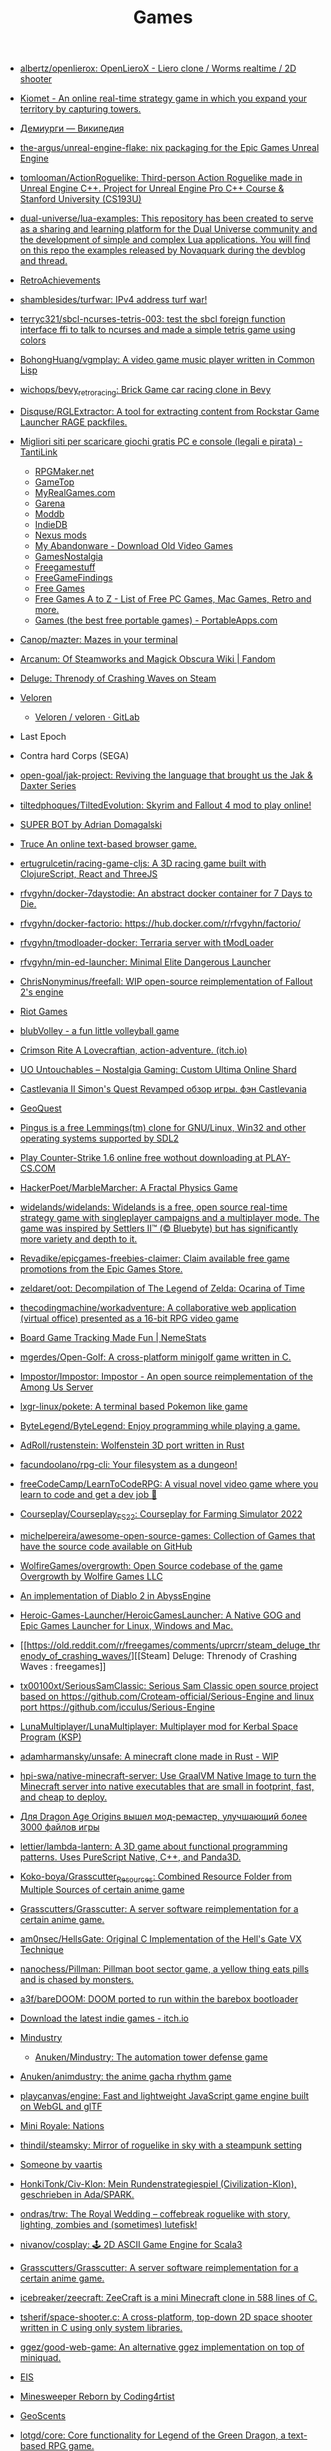 :PROPERTIES:
:ID:       0103a1d4-6f9e-4b61-b7da-b34e589b9924
:END:
#+title: Games

- [[https://github.com/albertz/openlierox][albertz/openlierox: OpenLieroX - Liero clone / Worms realtime / 2D shooter]]

- [[https://kiomet.com/][Kiomet - An online real-time strategy game in which you expand your territory by capturing towers.]]

- [[https://ru.wikipedia.org/wiki/%D0%94%D0%B5%D0%BC%D0%B8%D1%83%D1%80%D0%B3%D0%B8][Демиурги — Википедия]]

- [[https://github.com/the-argus/unreal-engine-flake][the-argus/unreal-engine-flake: nix packaging for the Epic Games Unreal Engine]]

- [[https://github.com/tomlooman/ActionRoguelike][tomlooman/ActionRoguelike: Third-person Action Roguelike made in Unreal Engine C++. Project for Unreal Engine Pro C++ Course & Stanford University (CS193U)]]

- [[https://github.com/dual-universe/lua-examples][dual-universe/lua-examples: This repository has been created to serve as a sharing and learning platform for the Dual Universe community and the development of simple and complex Lua applications. You will find on this repo the examples released by Novaquark during the devblog and thread.]]

- [[https://retroachievements.org/][RetroAchievements]]

- [[https://github.com/shamblesides/turfwar][shamblesides/turfwar: IPv4 address turf war!]]

- [[https://github.com/terryc321/sbcl-ncurses-tetris-003][terryc321/sbcl-ncurses-tetris-003: test the sbcl foreign function interface ffi to talk to ncurses and made a simple tetris game using colors]]
- [[https://github.com/BohongHuang/vgmplay][BohongHuang/vgmplay: A video game music player written in Common Lisp]]

- [[https://github.com/wichops/bevy_retro_racing][wichops/bevy_retro_racing: Brick Game car racing clone in Bevy]]

- [[https://github.com/Disquse/RGLExtractor][Disquse/RGLExtractor: A tool for extracting content from Rockstar Game Launcher RAGE packfiles.]]

- [[https://www.tantilink.net/2022/07/download-giochi-gratis-pc-console-legale-crack.html][Migliori siti per scaricare giochi gratis PC e console (legali e pirata) - TantiLink]]
  - [[https://rpgmaker.net/][RPGMaker.net]]
  - [[https://www.gametop.com/category/downloadable.html][GameTop]]
  - [[https://www.myrealgames.com/download-free-games/][MyRealGames.com]]
  - [[https://www.garena.sg/][Garena]]
  - [[https://www.moddb.com/][Moddb]]
  - [[https://www.indiedb.com/][IndieDB]]
  - [[https://www.nexusmods.com/][Nexus mods]]
  - [[https://www.myabandonware.com/][My Abandonware - Download Old Video Games]]
  - [[https://gamesnostalgia.com/it/][GamesNostalgia]]
  - [[https://www.reddit.com/r/Freegamestuff/][Freegamestuff]]
  - [[https://www.reddit.com/r/FreeGameFindings/][FreeGameFindings]]
  - [[https://www.reddit.com/r/freegames/][Free Games]]
  - [[https://blog.allgamesatoz.com/free-games-a-to-z/][Free Games A to Z - List of Free PC Games, Mac Games, Retro and more.]]
  - [[https://portableapps.com/apps/games][Games (the best free portable games) - PortableApps.com]]

- [[https://github.com/Canop/mazter][Canop/mazter: Mazes in your terminal]]

- [[https://arcanum.fandom.com/wiki/Arcanum:_Of_Steamworks_and_Magick_Obscura_Wiki][Arcanum: Of Steamworks and Magick Obscura Wiki | Fandom]]

- [[https://store.steampowered.com/app/1745690/Deluge_Threnody_of_Crashing_Waves/][Deluge: Threnody of Crashing Waves on Steam]]

- [[https://veloren.net/release-0-13/][Veloren]]
  - [[https://gitlab.com/veloren/veloren][Veloren / veloren · GitLab]]

- Last Epoch

- Contra hard Corps (SEGA)

- [[https://github.com/open-goal/jak-project][open-goal/jak-project: Reviving the language that brought us the Jak & Daxter Series]]

- [[https://github.com/tiltedphoques/TiltedEvolution][tiltedphoques/TiltedEvolution: Skyrim and Fallout 4 mod to play online!]]

- [[https://adrian-domagalski.itch.io/super-bot][SUPER BOT by Adrian Domagalski]]

- [[https://truce.gg/][Truce An online text-based browser game.]]

- [[https://github.com/ertugrulcetin/racing-game-cljs][ertugrulcetin/racing-game-cljs: A 3D racing game built with ClojureScript, React and ThreeJS]]

- [[https://github.com/rfvgyhn/docker-7daystodie][rfvgyhn/docker-7daystodie: An abstract docker container for 7 Days to Die.]]

- [[https://github.com/rfvgyhn/docker-factorio][rfvgyhn/docker-factorio: https://hub.docker.com/r/rfvgyhn/factorio/]]

- [[https://github.com/rfvgyhn/tmodloader-docker][rfvgyhn/tmodloader-docker: Terraria server with tModLoader]]

- [[https://github.com/rfvgyhn/min-ed-launcher][rfvgyhn/min-ed-launcher: Minimal Elite Dangerous Launcher]]

- [[https://github.com/ChrisNonyminus/freefall][ChrisNonyminus/freefall: WIP open-source reimplementation of Fallout 2's engine]]

- [[https://imgur.com/uRhVzBa.png][Riot Games]]

- [[https://blub-game.com/play/][blubVolley - a fun little volleyball game]]

- [[https://cnkrtn.itch.io/ggj-title][Crimson Rite A Lovecraftian, action-adventure. (itch.io)]]

- [[https://uo-untouchables.com/][UO Untouchables – Nostalgia Gaming: Custom Ultima Online Shard]]

- [[http://castleofdracula.com.ru/review/castlevania-ii-simons-quest-revamped.htm][Castlevania II Simon's Quest Revamped обзор игры. фэн Castlevania]]

- [[https://geoquest.wout.space/][GeoQuest]]

- [[https://gitlab.com/pingus/pingus/][Pingus is a free Lemmings(tm) clone for GNU/Linux, Win32 and other operating systems supported by SDL2]]

- [[https://play-cs.com/en/servers][Play Сounter-Strike 1.6 online free wothout downloading at PLAY-CS.COM]]

- [[https://github.com/HackerPoet/MarbleMarcher][HackerPoet/MarbleMarcher: A Fractal Physics Game]]

- [[https://github.com/widelands/widelands][widelands/widelands: Widelands is a free, open source real-time strategy game with singleplayer campaigns and a multiplayer mode. The game was inspired by Settlers II™ (© Bluebyte) but has significantly more variety and depth to it.]]

- [[https://github.com/Revadike/epicgames-freebies-claimer][Revadike/epicgames-freebies-claimer: Claim available free game promotions from the Epic Games Store.]]

- [[https://github.com/zeldaret/oot][zeldaret/oot: Decompilation of The Legend of Zelda: Ocarina of Time]]

- [[https://github.com/thecodingmachine/workadventure][thecodingmachine/workadventure: A collaborative web application (virtual office) presented as a 16-bit RPG video game]]

- [[https://nemestats.com/][Board Game Tracking Made Fun | NemeStats]]

- [[https://github.com/mgerdes/Open-Golf][mgerdes/Open-Golf: A cross-platform minigolf game written in C.]]

- [[https://github.com/Impostor/Impostor][Impostor/Impostor: Impostor - An open source reimplementation of the Among Us Server]]

- [[https://github.com/lxgr-linux/pokete][lxgr-linux/pokete: A terminal based Pokemon like game]]

- [[https://github.com/ByteLegend/ByteLegend][ByteLegend/ByteLegend: Enjoy programming while playing a game.]]

- [[https://github.com/AdRoll/rustenstein][AdRoll/rustenstein: Wolfenstein 3D port written in Rust]]

- [[https://github.com/facundoolano/rpg-cli][facundoolano/rpg-cli: Your filesystem as a dungeon!]]

- [[https://github.com/freeCodeCamp/LearnToCodeRPG][freeCodeCamp/LearnToCodeRPG: A visual novel video game where you learn to code and get a dev job 🎯]]

- [[https://github.com/Courseplay/Courseplay_FS22][Courseplay/Courseplay_FS22: Courseplay for Farming Simulator 2022]]

- [[https://github.com/michelpereira/awesome-open-source-games][michelpereira/awesome-open-source-games: Collection of Games that have the source code available on GitHub]]

- [[https://github.com/WolfireGames/overgrowth][WolfireGames/overgrowth: Open Source codebase of the game Overgrowth by Wolfire Games LLC]]

- [[https://github.com/AbyssEngine/][An implementation of Diablo 2 in AbyssEngine]]

- [[https://github.com/Heroic-Games-Launcher/HeroicGamesLauncher][Heroic-Games-Launcher/HeroicGamesLauncher: A Native GOG and Epic Games Launcher for Linux, Windows and Mac.]]

- [[https://old.reddit.com/r/freegames/comments/uprcrr/steam_deluge_threnody_of_crashing_waves/][[Steam] Deluge: Threnody of Crashing Waves : freegames]]

- [[https://github.com/tx00100xt/SeriousSamClassic][tx00100xt/SeriousSamClassic: Serious Sam Classic open source project based on https://github.com/Croteam-official/Serious-Engine and linux port https://github.com/icculus/Serious-Engine]]

- [[https://github.com/LunaMultiplayer/LunaMultiplayer][LunaMultiplayer/LunaMultiplayer: Multiplayer mod for Kerbal Space Program (KSP)]]

- [[https://github.com/adamharmansky/unsafe][adamharmansky/unsafe: A minecraft clone made in Rust - WIP]]

- [[https://github.com/hpi-swa/native-minecraft-server][hpi-swa/native-minecraft-server: Use GraalVM Native Image to turn the Minecraft server into native executables that are small in footprint, fast, and cheap to deploy.]]

- [[https://www.playground.ru/dragon_age_origins/news/dlya_dragon_age_origins_vyshel_mod_remaster_uluchshayuschij_bolee_3000_fajlov_igry-1208337][Для Dragon Age Origins вышел мод-ремастер, улучшающий более 3000 файлов игры]]

- [[https://github.com/lettier/lambda-lantern][lettier/lambda-lantern: A 3D game about functional programming patterns. Uses PureScript Native, C++, and Panda3D.]]

- [[https://github.com/Koko-boya/Grasscutter_Resources][Koko-boya/Grasscutter_Resources: Combined Resource Folder from Multiple Sources of certain anime game]]

- [[https://github.com/Grasscutters/Grasscutter?auto_subscribed=false&utm_campaign=explore-email&utm_medium=email&utm_source=newsletter&utm_term=weekly][Grasscutters/Grasscutter: A server software reimplementation for a certain anime game.]]

- [[https://github.com/am0nsec/HellsGate?auto_subscribed=false][am0nsec/HellsGate: Original C Implementation of the Hell's Gate VX Technique]]

- [[https://github.com/nanochess/Pillman][nanochess/Pillman: Pillman boot sector game, a yellow thing eats pills and is chased by monsters.]]

- [[https://github.com/a3f/bareDOOM][a3f/bareDOOM: DOOM ported to run within the barebox bootloader]]

- [[https://itch.io/][Download the latest indie games - itch.io]]

- [[https://mindustrygame.github.io/][Mindustry]]
  - [[https://github.com/Anuken/Mindustry][Anuken/Mindustry: The automation tower defense game]]

- [[https://github.com/Anuken/animdustry][Anuken/animdustry: the anime gacha rhythm game]]

- [[https://github.com/playcanvas/engine][playcanvas/engine: Fast and lightweight JavaScript game engine built on WebGL and glTF]]

- [[https://miniroyale.io/][Mini Royale: Nations]]

- [[https://github.com/thindil/steamsky][thindil/steamsky: Mirror of roguelike in sky with a steampunk setting]]

- [[https://vaartis.itch.io/someone][Someone by vaartis]]

- [[https://github.com/HonkiTonk/Civ-Klon][HonkiTonk/Civ-Klon: Mein Rundenstrategiespiel (Civilization-Klon), geschrieben in Ada/SPARK.]]

- [[https://github.com/ondras/trw][ondras/trw: The Royal Wedding – coffebreak roguelike with story, lighting, zombies and (sometimes) lutefisk!]]

- [[https://github.com/nivanov/cosplay][nivanov/cosplay: 🕹 2D ASCII Game Engine for Scala3]]

- [[https://github.com/Grasscutters/Grasscutter][Grasscutters/Grasscutter: A server software reimplementation for a certain anime game.]]

- [[https://github.com/icebreaker/zeecraft][icebreaker/zeecraft: ZeeCraft is a mini Minecraft clone in 588 lines of C.]]

- [[https://github.com/tsherif/space-shooter.c][tsherif/space-shooter.c: A cross-platform, top-down 2D space shooter written in C using only system libraries.]]

- [[https://github.com/ggez/good-web-game][ggez/good-web-game: An alternative ggez implementation on top of miniquad.]]

- [[https://eisonline.classictw.com/][EIS]]

- [[https://coding4rtist.itch.io/minesweeper-reborn][Minesweeper Reborn by Coding4rtist]]

- [[https://geoscents.net/][GeoScents]]

- [[https://github.com/lotgd/core][lotgd/core: Core functionality for Legend of the Green Dragon, a text-based RPG game.]]

- [[https://github.com/scribble-rs/scribble.rs][scribble-rs/scribble.rs: A skribbl.io alternative - Play at https://scribblers-official.herokuapp.com/]]

- [[https://gitlab.com/glatteis/earthwalker][Linus / earthwalker · GitLab]]

- [[https://github.com/topics/html5-games][html5-games · GitHub Topics]]

- [[https://github.com/BKcore/HexGL][BKcore/HexGL: Source code of HexGL, a futuristic HTML5 racing game]]

- [[https://github.com/terraforming-mars/terraforming-mars][terraforming-mars/terraforming-mars: Terraforming Mars Boardgame]]

- [[https://d07riv.github.io/diabloweb/][DIABLO - web port of the original Diablo game, based on source code reconstructed by GalaXyHaXz and devilution team]]

- [[https://mo.ee/][Free MMORPG - RPG MO - Web Browser Game]]

- [[https://saqirmdevx.itch.io/kingdom-of-pixels][Kingdom of Pixels - 2D MOBA by Saqirmdevx, CrazyPlayer, GlassPitcher]]

- diablo 2 медиан мод

- [[https://github.com/marblexu/PythonPlantsVsZombies][marblexu/PythonPlantsVsZombies: a simple PlantsVsZombies game]]

- [[https://github.com/rapiz1/DungeonRush][rapiz1/DungeonRush: 👾🐍 A opensource game inspired by Snake, written in pure C with SDL]]

- Cogmind Rogue like

- [[https://kronikimyrtany.pl/ru/][Хроники Миртаны: Архолос]] Хроники Миртаны: Архолос - это бесплатный мод для
  полной конверсии Готика II. В нем есть совершенно новый открытый мир,
  улучшенная система навыков, игровая механика и сложный сюжет.

- [[https://github.com/vinanrra/Docker-Satisfactory][vinanrra/Docker-Satisfactory: Satisfactory server using LinuxGSM script in Docker]]

- [[https://github.com/vinanrra/Docker-7DaysToDie][vinanrra/Docker-7DaysToDie: 7 days to die server using LinuxGSM in Docker with backups, monitor, auto-installable mods and more]]

- [[https://github.com/pufferfish-gg/Pufferfish][pufferfish-gg/Pufferfish: A high-performance fork of Paper designed for large servers.]]

- [[https://github.com/wine-gameservers/docker-winebased-server-fs22][wine-gameservers/docker-winebased-server-fs22: Farming Simulator 22 server inside a docker container, support for vnc and web-vnc!]]

- [[https://github.com/bastimeyer/dayz-linux-cli-launcher][bastimeyer/dayz-linux-cli-launcher: DayZ Linux CLI Launcher]]

- [[https://github.com/ajeetdsouza/clidle][ajeetdsouza/clidle: Play Wordle over SSH.]]

- [[https://store.steampowered.com/app/50300/Spec_Ops_The_Line/][Spec Ops: The Line on Steam]]

- [[https://github.com/Overv/MineAssemble][Overv/MineAssemble: A tiny bootable Minecraft clone written partly in x86 assembly]]

- [[https://github.com/jdah/minecraft-again][jdah/minecraft-again: yeah I made it again]]

- [[https://github.blog/2022-01-13-top-entries-from-game-off-2021/][Top-rated entries from Game Off 2021 | The GitHub Blog]]

- [[https://github.com/h3r2tic/cornell-mcray][h3r2tic/cornell-mcray: 🕹 A quick'n'dirty game sample using kajiya, physx-rs, and dolly]]

- [[https://ru.wikipedia.org/wiki/Icewind_Dale][Icewind Dale — Википедия]]

- Dyson Sphere Program

- [[https://old.reddit.com/r/linux/comments/qimu0n/install_unreal_engine_using_epic_asset_manager/][Install Unreal Engine using Epic Asset Manager : linux]]

- [[https://ru.wikipedia.org/wiki/Xenonauts][Xenonauts — Википедия]]

- [[https://store.steampowered.com/app/618740/Beat_Hazard_2/][Beat Hazard 2 on Steam]]

- [[https://github.com/k4zmu2a/SpaceCadetPinball][k4zmu2a/SpaceCadetPinball: Decompilation of 3D Pinball for Windows – Space Cadet]]

- [[https://github.com/td512/re3][td512/re3: GTA III, Vice City]]

- [[https://github.com/bolrog/d2dx][bolrog/d2dx: D2DX is a complete solution to make Diablo II run well on modern PCs, with high fps and better resolutions.]]

- [[https://github.com/NotYetGames/WarriOrb][NotYetGames/WarriOrb: Full source code for WarriOrb, a Dark-Souls like action platformer - using Unreal Engine 4]]

- [[https://github.com/NarutoUA/gta5_fsr][NarutoUA/gta5_fsr: This mod replaces original Grand Theft Auto V upscaler with FidelityFx Super Resolution 1.0]]

- [[https://github.com/lgw1995/Plants-vs.-Zombies-Online-Battle][lgw1995/Plants-vs.-Zombies-Online-Battle: 🎮 Plants vs. Zombies multiplayer battle, developed via reverse engineering, inline hook and dynamic-link library injection. Two online players defend and attack as the plant and zombie respectively.]]

- [[https://github.com/google/blockly-games][google/blockly-games: Games for tomorrow's programmers.]]

- [[https://github.com/o3de/o3de][o3de/o3de: Open 3D Engine (O3DE) is an Apache 2.0-licensed multi-platform 3D engine that enables developers and content creators to build AAA games, cinema-quality 3D worlds, and high-fidelity simulations without any fees or commercial obligations.]]

- [[https://github.com/huytd/agar.io-clone][huytd/agar.io-clone: Agar.io clone written with Socket.IO and HTML5 canvas]]

- [[https://github.com/ianmaclarty/amulet][ianmaclarty/amulet: lua game toolkit]]

- [[https://falltergeist.org/][Blog | Falltergeist - opensource Fallout game engine written in C++ and SDL]]

- [[https://github.com/rudym/velobracket][rudym/velobracket: Dwarf Fortress inspired frontend to Veloren, the multiplayer RPG voxel game written in Rust]]

- [[https://github.com/svenstaro/dwarf_fortress_unfuck][svenstaro/dwarf_fortress_unfuck: Unfucking Dwarf Fortress]]

- [[https://github.com/igroglaz/Tangaria][igroglaz/Tangaria: Tangaria – free open-source multiplayer roguelike game based loosely on Tolkien’s lore and powered by PWMAngband. ~~~~~~~~~~~~~~~~~~~~~~~~~]]

- [[https://www.twitch.tv/directory/game/Webbed][Webbed - Twitch]]

- [[http://whatisthematrix.com/][http://whatisthematrix.com]]

- [[https://github.blog/2021-08-26-30-free-and-open-source-linux-games-part-2/?auto_subscribed=false&email_source=explore][30 free and open source Linux games - part 2 | The GitHub Blog]]

- [[https://github.com/SimonLarsen/mrrescue][SimonLarsen/mrrescue: Arcade-style fire fighting game]]

- [[https://github.com/Courseplay/courseplay][Courseplay/courseplay: Courseplay for Farming Simulator 2019]]

- [[https://github.com/daid/EmptyEpsilon][daid/EmptyEpsilon: Open source bridge simulator. Build with the SeriousProton engine.]]

- [[https://github.com/benjames-171/defold-games][benjames-171/defold-games: Collection of simple games made with Defold]]

- [[https://github.com/liuhaopen/UnityMMO][liuhaopen/UnityMMO: an unity mmo demo, base on ecs(game play), xlua(ui)]]

- [[https://github.com/PathOfBuildingCommunity/PathOfBuilding][PathOfBuildingCommunity/PathOfBuilding: Offline build planner for Path of Exile.]]

- [[https://github.com/a327ex/SNKRX][a327ex/SNKRX: A replayable arcade shooter where you control a snake of heroes.]]

- [[https://www.azerothcore.org/][AzerothCore Complete Open Source and Modular solution for MMO]]
- [[https://www.chromiecraft.com/][ChromieCraft 3.3.5 Blizzlike progressive server powered by AzerothCore]]

- [[https://github.com/cuberite/cuberite][cuberite/cuberite: A lightweight, fast and extensible game server for Minecraft]]

- [[https://github.com/GameServerManagers/Game-Server-Configs][GameServerManagers/Game-Server-Configs: A repo of game server configuration files used by LinuxGSM]]

- [[https://github.com/callofduty4x/CoD4x_Server][callofduty4x/CoD4x_Server: Extended Call of Duty 4 server]]

- [[https://github.com/PolyMarsDev/Twini-Golf][PolyMarsDev/Twini-Golf: A (broken) SDL2 game made in 48 hours]]

- [[https://github.com/orbitersim/orbiter][orbitersim/orbiter: Open-source repository of Orbiter Space Flight Simulator]]

- [[https://github.com/davesmith00000/roguelike-tutorial][davesmith00000/roguelike-tutorial: Following http://rogueliketutorials.com/ ...but with Scala and Indigo.]]

- [[https://github.com/VitorVilela7/wide-snes][VitorVilela7/wide-snes: Super Mario World (SNES) Widescreen Project]]

- [[https://github.com/ertugrulcetin/jme-clj][ertugrulcetin/jme-clj: A Clojure 3D Game Engine (Wrapper), Powered by jMonkeyEngine]]

- [[https://github.com/Admicos/minecraft-wayland][Admicos/minecraft-wayland: A better way of running Minecraft Without XWayland. Because I REALLY had nothing better to do with my life.]]

- [[https://github.blog/2021-05-19-ludum-dare-48-staff-picks/?auto_subscribed=false&email_source=explore][Ludum Dare 48 staff picks | The GitHub Blog]]

- [[https://crackwatch.com/search?q=license.key.gta.san.andreas..32884.txt+download&sa=X&ved=2ahUKEwjWnIGAzoPlAhXRTd8KHdMPDWIQ1QIoA3oECAoQBA&__cf_chl_jschl_tk__=3aeee2c679883d8df34ff8ddb7b53beaf7f41f8a-1616925262-0-AdFZwg05rrFOF8bIQShvywX2UnLkWrDQ3Bxhmia_EJIYro5z4dedBAw-NLOP3LR4k2NWqKjkaAdbRlP3P4oOVTzSYKpnjZcOBpcrCT8lSfBp1EPHhF5BIJxRrsSF_FCtvLqYBNlI0VfG_wEiqoZkTuLDHrrO9rtMaOuDzzQee4HZESe4OTQb27C6kKQ2dIwdxG2UE6NIEC_vDxPjwo8synXYDDOLPbKPa8-fXQYxRG7Tx9szJvuRvfeD9Gd3tGF4L67vujqOdrrUMrm7_Q_qqhCHAKMW1GFsnI1A0UuOkj5oXFTPYkNB9R3a4rYs7uglWfIV3aW1JYHMM0xi97AgcpHy8e1iuFCLOkg-5xyU3kQlq54vhk6VWT_7busqcYJdP89bV1FPUf9SWQiQdcjvGJRAfiQ7gIxXRXRyzqaE284fc1IZyzlw5Y2KZQgvo9uc6vpso4pfYCDQigZuR6VAI9k][Crack Status of All Games | CrackWatch]]

- [[https://github.com/coding-horror/basic-computer-games][coding-horror/basic-computer-games: An updated version of the classic "Basic Computer Games" book, with well-written examples in a variety of common programming languages]]
- [[https://github.com/tsoding/rust-browser-game-but-ncurses][tsoding/rust-browser-game-but-ncurses: rust-browser-game but native and rendered with ncurses in C without the Browser]]
- [[https://qrindr.com/][Qrindr - match creation tool]]
- [[https://github.com/willdoescode/asciiplay][willdoescode/asciiplay: A small terminal ascii game written in c]]
- [[https://github.com/skx/lighthouse-of-doom][skx/lighthouse-of-doom: A simple text-based adventure game]]
- [[https://github.com/death/zonquerer][death/zonquerer: RTS-like game in 7 days]]
- [[https://store.steampowered.com/app/389900/Hogs_of_War/][Hogs of War on Steam]]
- [[https://store.steampowered.com/app/504210/SHENZHEN_IO/][SHENZHEN I/O on Steam Assembly]]
- [[https://github.com/mahsu/MariOCaml][mahsu/MariOCaml: HTML 5 canvas implementation of Mario written in Ocaml]]
- [[https://github.com/glouw/andvaranaut][glouw/andvaranaut: A dungeon crawler]]
- [[https://github.com/jdah/microcraft][jdah/microcraft: A minicraft remake]]
- [[https://github.com/jdah/tetris-os][jdah/tetris-os: An operating system, but it only plays Tetris.]]
- [[https://github.com/jdah/minecraft-weekend][jdah/minecraft-weekend: Minecraft, but I made it in 48 hours.]]
- [[https://github.com/yamashi/CyberEngineTweaks][yamashi/CyberEngineTweaks: Performance boost, bug fixes and hacks for fun for Cyberpunk 2077]]
- [[https://github.com/PotatoOfDoom/CyberFSR2][PotatoOfDoom/CyberFSR2: FidelityFx Super Resolution 2.0 for Cyberpunk]]
- [[https://github.com/mkeeter/pont][mkeeter/pont: An online board game in Rust and WebAssembly]]
- [[https://github.com/Thinkofname/steven-go][Thinkofname/steven-go: Go Minecraft Client]]
- [[https://github.com/Thinkofname/steven][Thinkofname/steven: Rust Minecraft Client]]
- [[https://github.com/Thinkofname/UniverCity][Thinkofname/UniverCity: Source code of the game Univercity: https://store.steampowered.com/app/808160/UniverCity/]]
- [[https://github.com/r-marques/doomfire][r-marques/doomfire: DOOM fire implementation written in rust]]
- [[https://github.com/amethyst/dwarf_seeks_fortune][amethyst/dwarf_seeks_fortune: A 2D puzzle platformer made with the Amethyst game engine.]]
- [[https://github.com/expenses/cheese][expenses/cheese: A RTS about mice on the moon made for the 2020 Github Game Off]]
- [[https://github.com/mrDIMAS/StationIapetus][mrDIMAS/StationIapetus: 3rd person shooter in the very early development phase]]
- [[https://github.com/mbround18/valheim-docker][mbround18/valheim-docker: Valheim Docker powered by Odin. The Valheim dedicated gameserver manager which is designed with resiliency in mind by providing automatic updates, world backup support, and a user friendly cli interface.]]
- [[https://github.com/code-cell/esive][code-cell/esive: MMO game]]
- [[https://github.com/johnBuffer/ZombieV][johnBuffer/ZombieV: Top down Zombie shooter game in C++ using SFML as graphics library]]
- [[https://github.com/johnBuffer/AntSimulator][johnBuffer/AntSimulator: Simple Ants simulator]]
- [[https://github.com/fabioarnold/zig-gorillas][fabioarnold/zig-gorillas: A clone of the classic QBasic Gorillas written in the Zig programming language]]
- [[https://github.com/eukara/freehl][eukara/freehl: Clean-room reimplementation of Half-Life: Deathmatch and Half-Life (Experimental) in QuakeC.]]
- [[https://github.com/Joshua-Ashton/VPhysics-Jolt][Joshua-Ashton/VPhysics-Jolt: Volt (VPhysics Jolt) is a replacement physics module for the Source Engine.]]
- [[https://en.wikipedia.org/wiki/Sven_Co-op][Sven Co-op is a co-op variation of the 1998 first-person shooter Half-Life - Wikipedia]]
- [[https://github.com/zkry/golang-tetris][zkry/golang-tetris: A Tetris game written in Go using the faiface/pixel 2D game engine.]]
- [[https://github.com/coding-horror/basic-computer-games][coding-horror/basic-computer-games: An updated version of the classic "Basic Computer Games" book, with well-written examples in a variety of common programming languages]]
- [[https://github.com/lloesche/valheim-server-docker][lloesche/valheim-server-docker: Valheim dedicated gameserver with automatic update, World backup and ValheimPlus mod support]]
- [[https://store.steampowered.com/app/212680/FTL_Faster_Than_Light/][FTL: Faster Than Light on Steam]]
- [[https://github.com/ivanceras/ultron][ivanceras/ultron: Web base text editor written in rust]]
- [[https://github.com/floooh/pacman.c][floooh/pacman.c: Simple Pacman clone written in C99.]]
- [[https://github.com/NoelFB/tiny_link][NoelFB/tiny_link: tiny game made in ~15 hours on stream]]
- [[https://github.com/FlaxEngine/FlaxEngine][FlaxEngine/FlaxEngine: Flax Engine – multi-platform 3D game engine]]
- [[https://github.com/schellingb/dosbox-pure][schellingb/dosbox-pure: DOSBox Pure is a new fork of DOSBox built for RetroArch/Libretro aiming for simplicity and ease of use.]]
- [[https://github.com/raspi/kaukosohva][raspi/kaukosohva: Play games remotely with Linux]]
- [[https://github.com/ThePotatoKing55/2D-block-texture-pack][ThePotatoKing55/2D-block-texture-pack: Replaces 3D models with flat textures in the Minecraft GUI.]]
- [[https://store.steampowered.com/app/1266820/Ultimate_ADOM__Caverns_of_Chaos/][Ultimate ADOM - Caverns of Chaos on Steam]]
- [[https://github.com/nneonneo/universal-doom][nneonneo/universal-doom: A single .exe binary which runs DOOM on DOS 6, Windows 95 and Windows 10 (and probably everything in between).]]
- [[https://github.com/magenta/lofi-player][magenta/lofi-player: 🔥 Virtual room in your browser that lets you play with the Lo-Fi VIBE and relax]]
- [[https://www.raylib.com/index.html][raylib is a simple and easy-to-use library to enjoy videogames programming.]]
- [[https://github.com/y1ndan/genshin-impact-helper][y1ndan/genshin-impact-helper: Auto get Genshin Impact daily bonus by GitHub Actions. 米游社原神自动每日签到]]
- [[https://www.humblebundle.com/store/fairy-tail?linkID=&mcID=102:5fa5eb1becbf862b1e6f971d:ot:599d8aca66d5d92055ae98fd:1&utm_source=Humble+Bundle+Newsletter&utm_medium=email&utm_campaign=2020_11_09_singlesdaysale_2020&utm_content=Grid_Image][Buy FAIRY TAIL from the Humble Store and save 30%]]
- [[https://github.blog/2020-10-30-13-ghoulish-games-to-play-hack-and-slash-this-weekend/][13 ghoulish games to play, hack and slash this weekend 👻 - The GitHub Blog]]
- Spellbreak (EPIC|vk.cc/9oHQfB)
- [[https://github.com/crewmate-srv/crewmate][crewmate-srv/crewmate: An open-source implementation of the Among Us server in Java.]]
- [[https://github.com/FrictionalGames/AmnesiaTheDarkDescent][FrictionalGames/AmnesiaTheDarkDescent]]
- [[https://github.com/mgerdes/minigolf][mgerdes/minigolf: A minigolf game written without a game engine in C]]
- [[https://github.com/cody2007/arcane_fortune][cody2007/arcane_fortune: Arcane Fortune is a game of empire building, diplomacy, conquest, construction, and deconstruction.]]
- [[https://github.com/ornicar/lila][ornicar/lila: ♞ lichess.org: the forever free, adless and open source chess server ♞]]
- [[https://github.com/Dogeek/rpg-text][Dogeek/rpg-text: An object-oriented text RPG]]
- [[https://github.com/sethblack/python-gift-exchange][sethblack/python-gift-exchange: pyge: Holiday Gift Exchange Picker]]
- [[https://github.com/dabreegster/abstreet][dabreegster/abstreet: A traffic simulation game exploring how small changes to roads affect cyclists, transit users, pedestrians, and drivers.]]
- [[https://github.com/MaxBittker/sandspiel][MaxBittker/sandspiel: Creative cellular automata browser game]]

- [[https://github.com/a327ex/BYTEPATH][a327ex/BYTEPATH: A replayable arcade shooter with a focus on build theorycrafting made using Lua and LÖVE.]]

- [[https://github.com/laineus/unsung-kingdom][laineus/unsung-kingdom: RPG written in JavaScript]]

- [[http://blendogames.com/qc/][Quadrilateral Cowboy official site]]

- [[https://en.wikipedia.org/wiki/Gladiator%3A_Sword_of_Vengeance][Gladiator: Sword of Vengeance - Wikipedia]]

- [[https://rutracker.org/forum/viewtopic.php?t=5032073][KeeperRL [x86, amd64] [Native] :: RuTracker.org]]

- [[https://www.gog.com/game/kerbal_space_program][Kerbal Space Program on GOG.com]]

- https://github.blog/2020-01-14-game-off-2019-winners/#second-place-retrochase

- https://securas.itch.io/sealedbite

- https://en.wikipedia.org/wiki/Outward
  Survival, Dark Souls like

- Анабиоз суд разума
- Skyrim Requiem

- Stoneshard и Stygian
- Stygian: Reign of the Old Ones

- Поиграй как нибудь в Oxygen Not Included, классная игра, если любишь стратегии и симулятор выживания.

- hellbound (like doom)

- [[https://github.com/kbengine/kbengine][kbengine/kbengine: A MMOG engine of server.]]

- [[https://github.com/fogleman/Craft][fogleman/Craft: A simple Minecraft clone written in C using modern OpenGL (shaders).]]

- [[https://github.com/diasurgical/devilution][diasurgical/devilution: Diablo devolved - magic behind the 1996 computer game]]

- [[https://github.com/jval1972/TombViewer][jval1972/TombViewer: Tomb Raider Level Viewer]]

- [[https://github.com/zachlatta/sshtron][zachlatta/sshtron: $ ssh sshtron.zachlatta.com]]

* Source code
- [[https://github.com/DQNEO/CppTetris][DQNEO/CppTetris: Tetris made within an hour]]

* Mods
- [[https://www.nexusmods.com/][Nexus mods and community]]

* E3

- https://2021.e3recap.com/

* Steam
- https://store.steampowered.com/account/registerkey

* Free games

- [[https://www.epicgames.com/store/en-US/free-games]]
- [[https://stug.io/][STUG - Multiplayer Tank Battles]]

* PlayStation
- [[https://github.com/thestr4ng3r/chiaki][thestr4ng3r/chiaki: Free and Open Source PS4 Remote Play Client]]
- [[https://github.com/AlexAltea/orbital][AlexAltea/orbital: Experimental PlayStation 4 emulator.]]
- [[https://github.com/RPCS3/rpcs3][rpcs3]]
* Wii
- [[https://github.com/dolphin-emu/dolphin][dolphin]]

* Diablo 2 Resurrected
- [[https://github.com/elmagnificogi/diablo2_resurrected_filter][elmagnificogi/diablo2_resurrected_filter: diablo2 resurrected loot filter]]

* POE
- [[https://github.com/Openarl/PathOfBuilding][Openarl/PathOfBuilding: Offline build planner for Path of Exile.]]

* Habitica
- [[https://github.com/niteshpatel/habitica-github][niteshpatel/habitica-github: Score a Habitica Task when GitHub commits are pushed]]
- [[https://github.com/natfarleydev/habash][natfarleydev/habash: A habitica terminal client written entirely in bash.]]
- [[https://github.com/eshapard/AnkiHabitica][eshapard/AnkiHabitica: Anki 2.0/2.1 add-on for use with HabitRPG. Automatically scores habits when you reach the end of your Anki timebox and when you review all cards in a deck.]]
- [[https://github.com/charlespwd/habitica-cli][charlespwd/habitica-cli: An immersive command line interface for Habitica]]
- [[https://github.com/dmi3/tomatych][dmi3/tomatych: Simple Hackable Pomodoro Timer with Slack and Habitica integrations]]
- [[https://github.com/philadams-zz/habitica][philadams-zz/habitica: Command-line interface to HabitRPG]]

* Suites
- [[https://github.blog/2020-08-06-gmtk-game-jam-2020-staff-picks-open-source-games/#a-keys-path][10 great open source games from GMTK Game Jam 2020 - The GitHub Blog]]

* RTS
- [[https://github.com/glouw/openempire][glouw/openempire: A multiplayer lockstep RTS engine compatible with the Age of Empires II Trial assets]]

* Roguelike
- [[https://github.com/glouw/andvaranaut][glouw/andvaranaut: A dungeon crawler]]

* Engines
- [[https://github.com/glouw/littlewolf][glouw/littlewolf: A tiny software graphics and game engine]]
- [[https://bevyengine.org/][Bevy - A data-driven game engine built in Rust]]

* Android
- [[https://github.com/yairm210/Unciv][yairm210/Unciv: Open-source Android/Desktop remake of Civ V]]
- [[https://github.com/codeka/wwmmo][codeka/wwmmo: War Worlds MMO]]

* Blizzard
- [[https://glasscannon.ru/][GlassCannon - Все новости об играх Blizzard: Diablo III, Overwatch, Hearthstone, Heroes of the Storm, StarCraft II и World of Warcraft.]]

* ARK: Survival Evolved
- [[https://www.youtube.com/channel/UCv3zlYxlGhZvYjAdDMm4pNQ][Ariona Gamer - YouTube]]

* Quake
- [[https://www.twitch.tv/myztroraisy][myztroRAISY - Twitch]]
- [[https://www.twitch.tv/arhont_tv][Arhont_TV - Twitch]]

* Playstation
- [[https://www.playground.ru/misc/news/emulyator_rpcs3_teper_mozhet_zagruzhat_vse_izvestnye_igry_i_prilozheniya_dlya_ps3-1147517][Эмулятор RPCS3 теперь может загружать все известные игры и приложения для PS3]]

* Horrors
- висаж (шутер)
- дистимия 6

* Gothic

- [[https://rutracker.org/forum/viewtopic.php?t=6177353][Gothic 2 - The Chronicles of Myrtana: Archolos [P] [RUS / POL] (2002,2021) (1.2.2) [Portable,Mod] :: RuTracker.org]]
